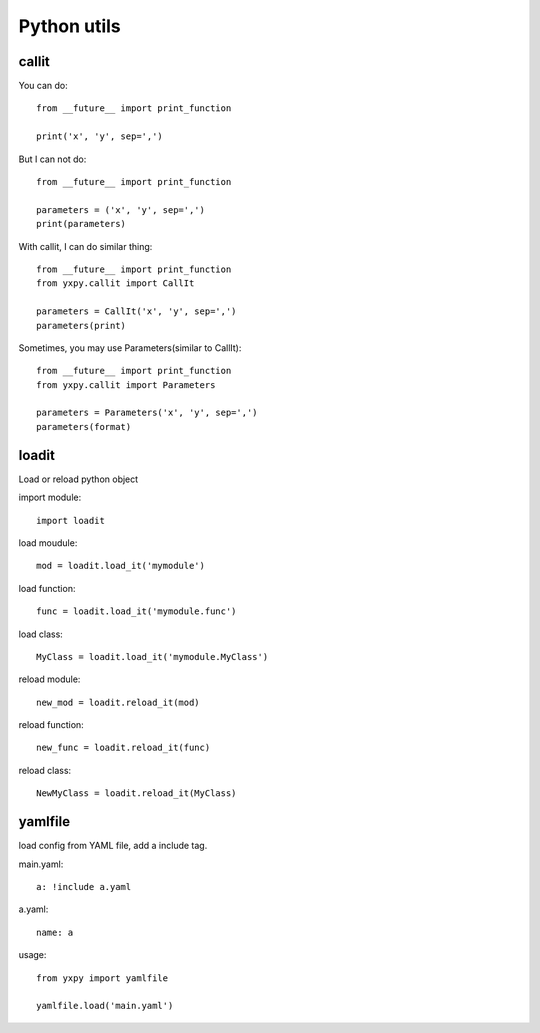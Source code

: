 Python utils
************

callit
======

You can do::

    from __future__ import print_function

    print('x', 'y', sep=',')

But I can not do::

    from __future__ import print_function

    parameters = ('x', 'y', sep=',')
    print(parameters)

With callit, I can do similar thing::

    from __future__ import print_function
    from yxpy.callit import CallIt

    parameters = CallIt('x', 'y', sep=',')
    parameters(print)

Sometimes, you may use Parameters(similar to CallIt)::

    from __future__ import print_function
    from yxpy.callit import Parameters

    parameters = Parameters('x', 'y', sep=',')
    parameters(format)

loadit
======

Load or reload python object

import module::

    import loadit

load moudule::

    mod = loadit.load_it('mymodule')

load function::

    func = loadit.load_it('mymodule.func')

load class::

    MyClass = loadit.load_it('mymodule.MyClass')

reload module::

    new_mod = loadit.reload_it(mod)

reload function::

    new_func = loadit.reload_it(func)

reload class::

    NewMyClass = loadit.reload_it(MyClass)

yamlfile
========

load config from YAML file, add a include tag.

main.yaml::

    a: !include a.yaml

a.yaml::

    name: a

usage::

    from yxpy import yamlfile

    yamlfile.load('main.yaml')
